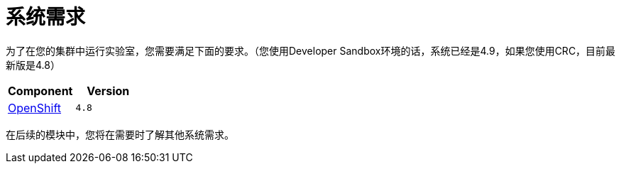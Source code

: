 = 系统需求
:navtitle: Prerequisites

为了在您的集群中运行实验室，您需要满足下面的要求。（您使用Developer Sandbox环境的话，系统已经是4.9，如果您使用CRC，目前最新版是4.8）
[cols="2*^,2*.",options="header,+attributes"]
|===
|**Component**|**Version**

| https://www.openshift.com/try[OpenShift]
| `4.8`
|===

在后续的模块中，您将在需要时了解其他系统需求。
